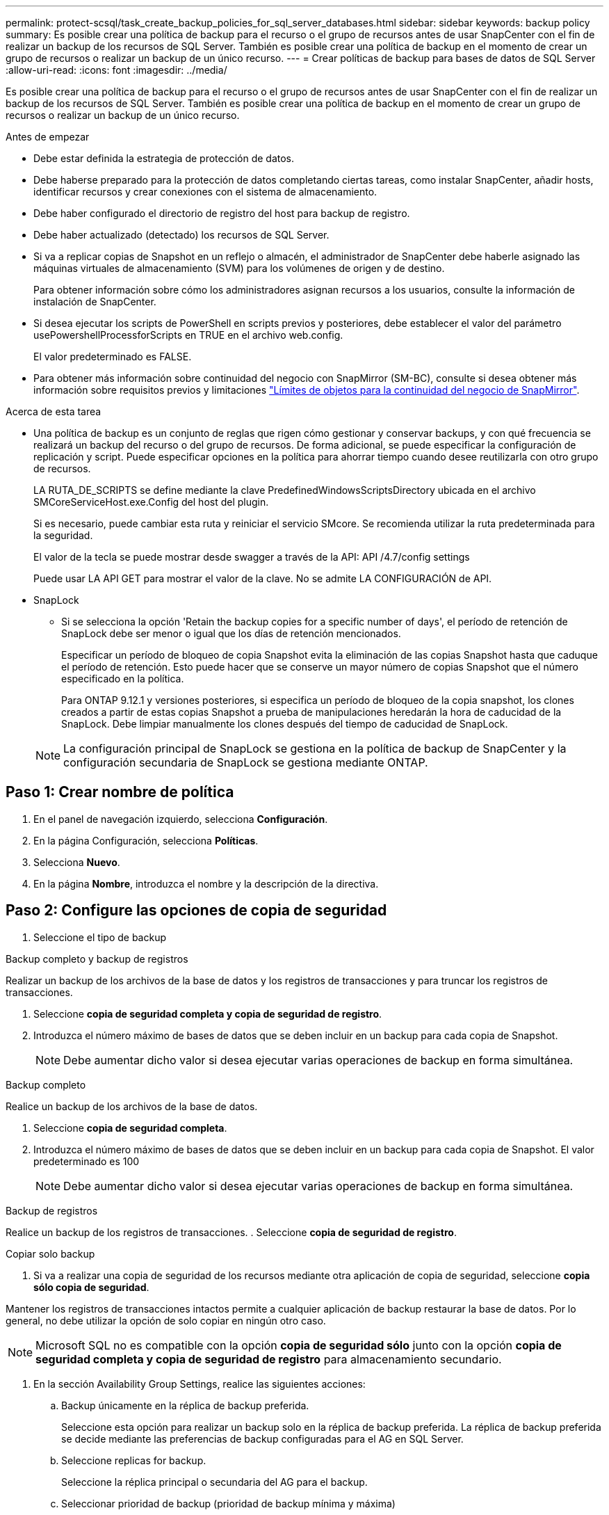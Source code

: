 ---
permalink: protect-scsql/task_create_backup_policies_for_sql_server_databases.html 
sidebar: sidebar 
keywords: backup policy 
summary: Es posible crear una política de backup para el recurso o el grupo de recursos antes de usar SnapCenter con el fin de realizar un backup de los recursos de SQL Server. También es posible crear una política de backup en el momento de crear un grupo de recursos o realizar un backup de un único recurso. 
---
= Crear políticas de backup para bases de datos de SQL Server
:allow-uri-read: 
:icons: font
:imagesdir: ../media/


[role="lead"]
Es posible crear una política de backup para el recurso o el grupo de recursos antes de usar SnapCenter con el fin de realizar un backup de los recursos de SQL Server. También es posible crear una política de backup en el momento de crear un grupo de recursos o realizar un backup de un único recurso.

.Antes de empezar
* Debe estar definida la estrategia de protección de datos.
* Debe haberse preparado para la protección de datos completando ciertas tareas, como instalar SnapCenter, añadir hosts, identificar recursos y crear conexiones con el sistema de almacenamiento.
* Debe haber configurado el directorio de registro del host para backup de registro.
* Debe haber actualizado (detectado) los recursos de SQL Server.
* Si va a replicar copias de Snapshot en un reflejo o almacén, el administrador de SnapCenter debe haberle asignado las máquinas virtuales de almacenamiento (SVM) para los volúmenes de origen y de destino.
+
Para obtener información sobre cómo los administradores asignan recursos a los usuarios, consulte la información de instalación de SnapCenter.

* Si desea ejecutar los scripts de PowerShell en scripts previos y posteriores, debe establecer el valor del parámetro usePowershellProcessforScripts en TRUE en el archivo web.config.
+
El valor predeterminado es FALSE.

* Para obtener más información sobre continuidad del negocio con SnapMirror (SM-BC), consulte si desea obtener más información sobre requisitos previos y limitaciones https://docs.netapp.com/us-en/ontap/smbc/considerations-limits.html#volumes["Límites de objetos para la continuidad del negocio de SnapMirror"].


.Acerca de esta tarea
* Una política de backup es un conjunto de reglas que rigen cómo gestionar y conservar backups, y con qué frecuencia se realizará un backup del recurso o del grupo de recursos. De forma adicional, se puede especificar la configuración de replicación y script. Puede especificar opciones en la política para ahorrar tiempo cuando desee reutilizarla con otro grupo de recursos.
+
LA RUTA_DE_SCRIPTS se define mediante la clave PredefinedWindowsScriptsDirectory ubicada en el archivo SMCoreServiceHost.exe.Config del host del plugin.

+
Si es necesario, puede cambiar esta ruta y reiniciar el servicio SMcore. Se recomienda utilizar la ruta predeterminada para la seguridad.

+
El valor de la tecla se puede mostrar desde swagger a través de la API: API /4.7/config settings

+
Puede usar LA API GET para mostrar el valor de la clave. No se admite LA CONFIGURACIÓN de API.

* SnapLock
+
** Si se selecciona la opción 'Retain the backup copies for a specific number of days', el período de retención de SnapLock debe ser menor o igual que los días de retención mencionados.
+
Especificar un período de bloqueo de copia Snapshot evita la eliminación de las copias Snapshot hasta que caduque el período de retención.  Esto puede hacer que se conserve un mayor número de copias Snapshot que el número especificado en la política.

+
Para ONTAP 9.12.1 y versiones posteriores, si especifica un período de bloqueo de la copia snapshot, los clones creados a partir de estas copias Snapshot a prueba de manipulaciones heredarán la hora de caducidad de la SnapLock.  Debe limpiar manualmente los clones después del tiempo de caducidad de SnapLock.

+

NOTE: La configuración principal de SnapLock se gestiona en la política de backup de SnapCenter y la configuración secundaria de SnapLock se gestiona mediante ONTAP.







== Paso 1: Crear nombre de política

. En el panel de navegación izquierdo, selecciona *Configuración*.
. En la página Configuración, selecciona *Políticas*.
. Selecciona *Nuevo*.
. En la página *Nombre*, introduzca el nombre y la descripción de la directiva.




== Paso 2: Configure las opciones de copia de seguridad

. Seleccione el tipo de backup


[role="tabbed-block"]
====
.Backup completo y backup de registros
--
Realizar un backup de los archivos de la base de datos y los registros de transacciones y para truncar los registros de transacciones.

. Seleccione *copia de seguridad completa y copia de seguridad de registro*.
. Introduzca el número máximo de bases de datos que se deben incluir en un backup para cada copia de Snapshot.
+

NOTE: Debe aumentar dicho valor si desea ejecutar varias operaciones de backup en forma simultánea.



--
.Backup completo
--
Realice un backup de los archivos de la base de datos.

. Seleccione *copia de seguridad completa*.
. Introduzca el número máximo de bases de datos que se deben incluir en un backup para cada copia de Snapshot. El valor predeterminado es 100
+

NOTE: Debe aumentar dicho valor si desea ejecutar varias operaciones de backup en forma simultánea.



--
.Backup de registros
--
Realice un backup de los registros de transacciones. . Seleccione *copia de seguridad de registro*.

--
.Copiar solo backup
--
. Si va a realizar una copia de seguridad de los recursos mediante otra aplicación de copia de seguridad, seleccione *copia sólo copia de seguridad*.


Mantener los registros de transacciones intactos permite a cualquier aplicación de backup restaurar la base de datos. Por lo general, no debe utilizar la opción de solo copiar en ningún otro caso.


NOTE: Microsoft SQL no es compatible con la opción *copia de seguridad sólo* junto con la opción *copia de seguridad completa y copia de seguridad de registro* para almacenamiento secundario.

--
====
. En la sección Availability Group Settings, realice las siguientes acciones:
+
.. Backup únicamente en la réplica de backup preferida.
+
Seleccione esta opción para realizar un backup solo en la réplica de backup preferida. La réplica de backup preferida se decide mediante las preferencias de backup configuradas para el AG en SQL Server.

.. Seleccione replicas for backup.
+
Seleccione la réplica principal o secundaria del AG para el backup.

.. Seleccionar prioridad de backup (prioridad de backup mínima y máxima)
+
Indique un número mínimo y un número máximo de prioridad de backup mediante los cuales se determine la réplica de AG para backup. Por ejemplo, puede tener una prioridad mínima de 10 y una prioridad máxima de 50. En este caso, se tendrán en cuenta para el backup todas las réplicas de AG que tengan una prioridad superior a 10 e inferior a 50.

+
De forma predeterminada, la prioridad mínima es 1 y la máxima es 100.



+

NOTE: En las configuraciones de clúster, los backups se conservan en cada nodo del clúster según la configuración de retención establecida en la política. Si cambia el nodo propietario del AG, las copias de seguridad se realizan según la configuración de retención y se conservarán las copias de seguridad del nodo propietario anterior. La retención de AG solo se aplica a nivel de nodo.

. Programe la frecuencia de backup para esta política. Especifique el tipo de horario seleccionando *On Demand*, *Hourly*, *Daily*, *Weekly* o *Monthly*.
+
Solo puede seleccionar un tipo de programación por política.

+
image::../media/backup_settings.gif[Pantalla de configuración de copia de seguridad.]

+

NOTE: Puede especificar la programación (fecha de inicio, fecha de finalización y frecuencia) para la operación de backup mientras crea un grupo de recursos. De este modo, se pueden crear grupos de recursos que comparten la misma política y frecuencia de backup, pero se pueden asignar diferentes programaciones de backup a cada política.

+

NOTE: Si ha programado para las 2:00 a.m., la programación no se activará durante el horario de verano.





== Paso 3: Configure los ajustes de retención

En la página Retention, según el tipo de backup seleccionado en la página de tipo de backup, realice una o más de las siguientes acciones:

. En la sección Retention settings para la operación de restauración de último minuto, realice una de las siguientes acciones:


[role="tabbed-block"]
====
.Número específico de copias
--
Retener únicamente una cantidad específica de copias de Snapshot.

. Seleccione la opción *Keep log backups aplicable a Last <number> Days* y especifique el número de días que se conservarán. Si se acerca a ese límite, tal vez deba eliminar copias más antiguas.


--
.Número específico de días
--
Retener las copias de backup por una cantidad determinada de días.

. Seleccione la opción *Keep log backups applicable to last <number> days of full backups* y especifique el número de días que se conservarán las copias de seguridad de registros.


--
====
. En la sección *Configuración de copias de seguridad completas* para la configuración de retención a petición, realice las siguientes acciones:
+
.. Especifique el número total de copias de Snapshot que se van a conservar
+
... Para especificar el número de copias snapshot que se deben conservar, seleccione *Total de copias snapshot que se deben conservar*.
... Si la cantidad de copias de Snapshot supera el número especificado, las copias se eliminan empezando por las más antiguas.







IMPORTANT: De forma predeterminada, el valor del número de retención se establece en 2. Si establece el número de retención en 1, la operación puede generar un error, ya que la primera copia de Snapshot es la de referencia para la relación de SnapVault hasta que se replica una nueva copia de Snapshot en el destino.


NOTE: El valor de retención máximo es 1018 para recursos en ONTAP 9.4 o posterior, y 254 para recursos en ONTAP 9.3 o anterior. Se producirá un error en los backups si la retención se establece en un valor superior a la versión de ONTAP subyacente.

. Tiempo que se conservan las copias de Snapshot
+
.. Si desea especificar el número de días durante los que desea conservar las copias Snapshot antes de eliminarlas, seleccione *mantener copias Snapshot para*.


. Si desea especificar el período de bloqueo de la copia snapshot, seleccione *Período de bloqueo de la copia snapshot* y seleccione días, meses o años.
+
El período de retención de SnapLock debe ser inferior a 100 años.



. En la sección *Configuración de copias de seguridad completas* para la configuración de retención por hora, por día, por semana y por mes, especifique la configuración de retención para el tipo de programación seleccionado en la página Tipo de copia de seguridad.
+
.. Especifique el número total de copias de Snapshot que se van a conservar
+
... Para especificar el número de copias snapshot que se deben conservar, seleccione *Total de copias snapshot que se deben conservar*. Si la cantidad de copias de Snapshot supera el número especificado, las copias se eliminan empezando por las más antiguas.







IMPORTANT: Debe establecer el número de retención en 2 o un valor más alto si tiene pensado habilitar la replicación de SnapVault. Si establece el número de retención en 1, la operación puede generar un error, ya que la primera copia de Snapshot es la de referencia para la relación de SnapVault hasta que se replica una nueva copia de Snapshot en el destino.

. Tiempo que se conservan las copias de Snapshot
+
.. Para especificar el número de días durante los cuales desea conservar las copias snapshot antes de eliminarlas, seleccione *Mantener copias snapshot para*.


. Si desea especificar el período de bloqueo de la copia snapshot, seleccione *Período de bloqueo de la copia snapshot* y seleccione días, meses o años.
+
El período de retención de SnapLock debe ser inferior a 100 años.

+
De forma predeterminada, la retención de copias de Snapshot de registro se establece en 7 días. Use el cmdlet Set-SmPolicy para cambiar la retención de la copia de Snapshot de registro.



En este ejemplo se establece la retención de la copia Snapshot del registro en 2:

.Muestra el ejemplo
[]
====
Set-SmPolicy -PolicyName 'newpol' -PolicyType 'Backup' -PluginPolicyType 'SCSQL' -sqlbackuptype 'FullBackupAndLogBackup' -RetentionSettings @{BackupType='DATA';ScheduleType='Hourly';RetentionCount=2},@{BackupType='LOG_SNAPSHOT';ScheduleType='None'=HoRetentionCount='Hourly';RetentionType='2';RetentionType='Hourly';RetentionCount=2}

====
https://kb.netapp.com/Advice_and_Troubleshooting/Data_Protection_and_Security/SnapCenter/SnapCenter_retains_Snapshot_copies_of_the_database["SnapCenter conserva copias Snapshot de la base de datos"]



== Paso 4: Configure los ajustes de replicación

. En la página Replication, especifique la replicación en el sistema de almacenamiento secundario:


[role="tabbed-block"]
====
.Actualice SnapMirror
--
Actualice SnapMirror después de crear una copia snapshot local.

. Seleccione esta opción para crear copias de SnapMirror de conjuntos de backups en otro volumen (SnapMirror).
+
Esta opción debe estar habilitada para continuidad del negocio con SnapMirror (SM-BC) o para SnapMirror Sync (SM-S).

+
Durante la replicación secundaria, el tiempo de caducidad del SnapLock carga el tiempo de caducidad del SnapLock principal. Al hacer clic en el botón *Refrescar* de la página Topología, se actualiza el tiempo de caducidad de SnapLock secundario y primario que se recuperan de ONTAP.

+
Consulte link:..protect-scsql/task_view_sql_server_backups_and_clones_in_the_topology_page.html["Consulte los backups y los clones de SQL Server en la página Topology"].



--
.Actualizar SnapVault
--
Actualice SnapVault después de crear una copia snapshot.

. Seleccione esta opción para realizar una replicación de backup de disco a disco.
+
Durante la replicación secundaria, el tiempo de caducidad del SnapLock carga el tiempo de caducidad del SnapLock principal. Al hacer clic en el botón *Refrescar* de la página Topología, se actualiza el tiempo de caducidad de SnapLock secundario y primario que se recuperan de ONTAP.

+
Cuando SnapLock se configura solo en el secundario desde ONTAP conocido como Almacén de SnapLock, al hacer clic en el botón *Refrescar* de la página Topología se actualiza el período de bloqueo en el secundario que se recupera de ONTAP.

+
Para obtener más información sobre el Almacén SnapLock, consulte https://docs.netapp.com/us-en/ontap/snaplock/commit-snapshot-copies-worm-concept.html["Confirmar copias Snapshot a WORM en un destino de almacén"]

+
Consulte link:..protect-scsql/task_view_sql_server_backups_and_clones_in_the_topology_page.html["Consulte los backups y los clones de SQL Server en la página Topology"].



--
.Etiqueta de política secundaria
--
. Seleccione una etiqueta de Snapshot.


Según la etiqueta de copia de Snapshot que seleccione, ONTAP aplicará la política de retención de copias de Snapshot secundarias que corresponda a esa etiqueta.


NOTE: Si ha seleccionado *Actualizar SnapMirror después de crear una copia Snapshot local*, puede especificar opcionalmente la etiqueta de la directiva secundaria. Sin embargo, si ha seleccionado *Actualizar SnapVault después de crear una copia Snapshot local*, debe especificar la etiqueta de la directiva secundaria.

--
.Recuento de reintentos de error
--
. Introduzca el número de intentos de replicación que deben producirse antes de que se interrumpa el proceso.


--
====


== Paso 5: Configurar los ajustes de script

. En la página Script, introduzca la ruta y los argumentos del script previo o script posterior que se deben ejecutar antes o después de la operación de backup, según corresponda.
+
Por ejemplo, se puede ejecutar un script para actualizar capturas SNMP, automatizar alertas y enviar registros.

+

NOTE: La ruta scripts previos o posteriores no debe incluir unidades o recursos compartidos. La ruta debe ser relativa a LA RUTA DE ACCESO_SCRIPTS.

+

NOTE: Debe configurar la política de retención de SnapMirror en ONTAP para que el almacenamiento secundario no alcance el límite máximo de copias de Snapshot.





== Paso 6: Configure los ajustes de verificación

En la página Verification, realice los siguientes pasos:

. En la sección Run verification for following backup schedules, seleccione la frecuencia de backup.
. En la sección Database consistency check options, realice las siguientes acciones:
+
.. Limitar la estructura de integridad a la estructura física de la base de datos (PHYSICAL_ONLY)
+
... Seleccione *limitar la estructura de integridad a la estructura física de la base de datos (PHYSICAL_ONLY)* para limitar la comprobación de integridad a la estructura física de la base de datos y detectar páginas dañadas, errores de sumas de comprobación y errores de hardware habituales que afecten a la base de datos.


.. Suprimir todos los mensajes de información (NO INFOMSGS)
+
... Seleccione *Supress all information messages (NO INFOMSGS)* para suprimir todos los mensajes informativos. Seleccionado de forma predeterminada.


.. Visualizar todos los mensajes de error notificados por objeto (ALL_ERRORMSGS)
+
... Seleccione *Display all reported error messages per object (ALL_ERRORMSGS)* para visualizar todos los errores notificados por objeto.


.. No comprobar los índices no almacenados en clúster (NOINDEX)
+
... Seleccione *no comprobar los índices no almacenados en clúster (NOINDEX)* si no desea comprobar los índices no almacenados en clúster. La base de datos de SQL Server utiliza la comprobación de la consistencia de base de datos de Microsoft SQL Server para comprobar la integridad lógica y física de los objetos de la base de datos.


.. Limitar las comprobaciones y obtener los bloqueos en lugar de utilizar una copia de Snapshot de la base de datos interna (TABLOCK)
+
... Seleccione *Limite las comprobaciones y obtenga los bloqueos en lugar de utilizar una copia de Snapshot de la base de datos interna (TABLOCK)* para limitar las comprobaciones y obtener bloqueos en lugar de utilizar una copia de Snapshot interna de la base de datos.




. En la sección *Backup de registro*, seleccione *verificar copia de seguridad de registro al finalizar* para verificar la copia de seguridad de registro al finalizar.
. En la sección *Verification script settings*, introduzca la ruta de acceso y los argumentos del script previo o posterior que deben ejecutarse antes o después de la operación de verificación, respectivamente.
+

NOTE: La ruta scripts previos o posteriores no debe incluir unidades o recursos compartidos. La ruta debe ser relativa a LA RUTA DE ACCESO_SCRIPTS.





== Paso 7: Resumen de la revisión

. Revisa el resumen y luego selecciona *Finalizar*.

